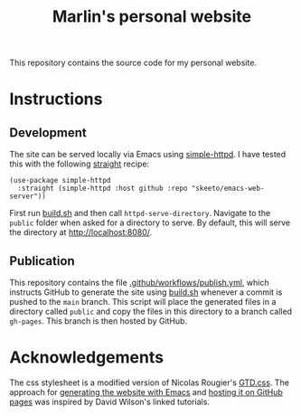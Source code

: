 #+title: Marlin's personal website

This repository contains the source code for my personal website.

* Instructions

** Development

The site can be served locally via Emacs using [[https://github.com/skeeto/emacs-web-server/tree/master][simple-httpd]]. I have tested this with the following [[https://github.com/radian-software/straight.el][straight]] recipe:

#+begin_src elisp
(use-package simple-httpd
  :straight (simple-httpd :host github :repo "skeeto/emacs-web-server"))
#+end_src

First run [[file:build.sh][build.sh]] and then call src_elisp{httpd-serve-directory}. Navigate to the ~public~ folder when asked for a directory to serve. By default, this will serve the directory at [[http://localhost:8080/]].

** Publication

This repository contains the file [[file:.github/workflows/publish.yml][.github/workflows/publish.yml]], which instructs GitHub to generate the site using [[file:build.sh][build.sh]] whenever a commit is pushed to the ~main~ branch. This script will place the generated files in a directory called ~public~ and copy the files in this directory to a branch called ~gh-pages~. This branch is then hosted by GitHub.

* Acknowledgements

The css stylesheet is a modified version of Nicolas Rougier's [[https://www.labri.fr/perso/nrougier/GTD/GTD.css][GTD.css]]. The approach for [[https://youtu.be/AfkrzFodoNw][generating the website with Emacs]] and [[https://youtu.be/za99DwdZEyg][hosting it on GitHub pages]] was inspired by David Wilson's linked tutorials.
